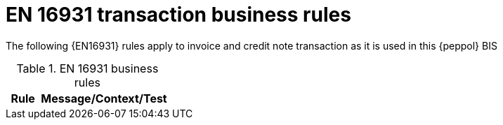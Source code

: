 [[bii_rules]]
= EN 16931 transaction business rules

The following {EN16931} rules apply to invoice and credit note transaction as it is used in this {peppol} BIS

.EN 16931 business rules
[cols="1,4", options="header"]
|====
|Rule
|Message/Context/Test

// include::{rules-dir}/tc434.sch.adoc[]
|====
